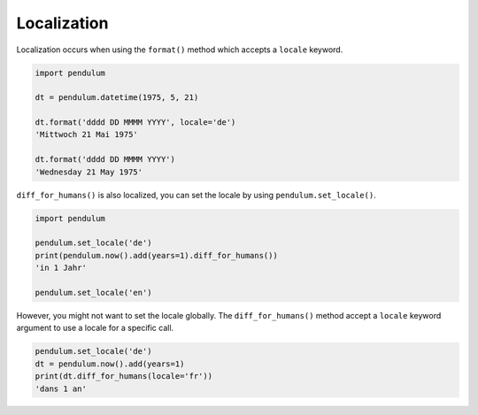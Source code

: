 .. _Localization:

Localization
============

Localization occurs when using the ``format()`` method which accepts a ``locale`` keyword.

.. code-block:: python

    import pendulum

    dt = pendulum.datetime(1975, 5, 21)

    dt.format('dddd DD MMMM YYYY', locale='de')
    'Mittwoch 21 Mai 1975'

    dt.format('dddd DD MMMM YYYY')
    'Wednesday 21 May 1975'

``diff_for_humans()`` is also localized, you can set the locale
by using ``pendulum.set_locale()``.

.. code-block:: python

    import pendulum

    pendulum.set_locale('de')
    print(pendulum.now().add(years=1).diff_for_humans())
    'in 1 Jahr'

    pendulum.set_locale('en')

However, you might not want to set the locale globally. The ``diff_for_humans()``
method accept a ``locale`` keyword argument to use a locale for a specific call.

.. code-block:: python

    pendulum.set_locale('de')
    dt = pendulum.now().add(years=1)
    print(dt.diff_for_humans(locale='fr'))
    'dans 1 an'
